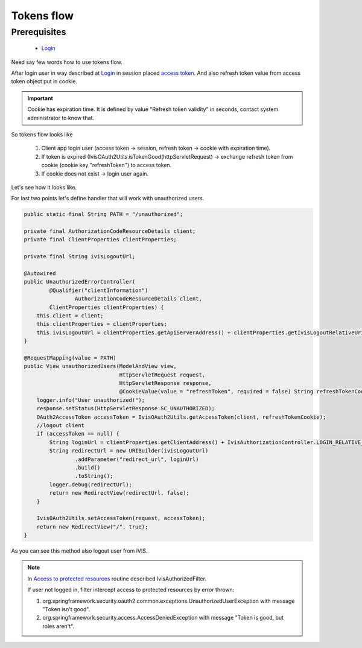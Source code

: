 Tokens flow
===========

Prerequisites
-------------

    * `Login <http://docs.ivis.se/en/latest/sdk/routines/login.html>`_

Need say few words how to use tokens flow.

After login user in way described at `Login <http://docs.ivis.se/en/latest/sdk/routines/login.html>`_
in session placed
`access token <http://docs.spring.io/spring-security/oauth/apidocs/org/springframework/security/oauth2/common/OAuth2AccessToken.html>`_.
And also refresh token value from access token object put in cookie.

.. important::

    Cookie has expiration time. It is defined by value "Refresh token validity" in seconds,
    contact system administrator to know that.

So tokens flow looks like

    #. Client app login user (access token -> session, refresh token -> cookie with expiration time).
    #. If token is expired (IvisOAuth2Utils.isTokenGood(httpServletRequest) -> exchange refresh token from cookie (cookie key "refreshToken") to access token.
    #. If cookie does not exist -> login user again.

Let's see how it looks like.

For last two points let's define handler that will work with unauthorized users.

.. code-block:: java

    public static final String PATH = "/unauthorized";

    private final AuthorizationCodeResourceDetails client;
    private final ClientProperties clientProperties;

    private final String ivisLogoutUrl;

    @Autowired
    public UnauthorizedErrorController(
            @Qualifier("clientInformation")
                    AuthorizationCodeResourceDetails client,
            ClientProperties clientProperties) {
        this.client = client;
        this.clientProperties = clientProperties;
        this.ivisLogoutUrl = clientProperties.getApiServerAddress() + clientProperties.getIvisLogoutRelativeUri();
    }

    @RequestMapping(value = PATH)
    public View unauthorizedUsers(ModelAndView view,
                                  HttpServletRequest request,
                                  HttpServletResponse response,
                                  @CookieValue(value = "refreshToken", required = false) String refreshTokenCookie) throws UnsupportedEncodingException, URISyntaxException {
        logger.info("User unauthorized!");
        response.setStatus(HttpServletResponse.SC_UNAUTHORIZED);
        OAuth2AccessToken accessToken = IvisOAuth2Utils.getAccessToken(client, refreshTokenCookie);
        //logout client
        if (accessToken == null) {
            String loginUrl = clientProperties.getClientAddress() + IvisAuthorizationController.LOGIN_RELATIVE_URI;
            String redirectUrl = new URIBuilder(ivisLogoutUrl)
                    .addParameter("redirect_url", loginUrl)
                    .build()
                    .toString();
            logger.debug(redirectUrl);
            return new RedirectView(redirectUrl, false);
        }

        IvisOAuth2Utils.setAccessToken(request, accessToken);
        return new RedirectView("/", true);
    }

As you can see this method also logout user from iVIS.

.. note::

    In `Access to protected resources <http://docs.ivis.se/en/latest/sdk/routines/access_to_protected_resources.html>`_
    routine described IvisAuthorizedFilter.

    If user not logged in, filter intercept access to protected resources by error thrown:

    1. org.springframework.security.oauth2.common.exceptions.UnauthorizedUserException with message "Token isn't good".
    2. org.springframework.security.access.AccessDeniedException with message "Token is good, but roles aren't".







